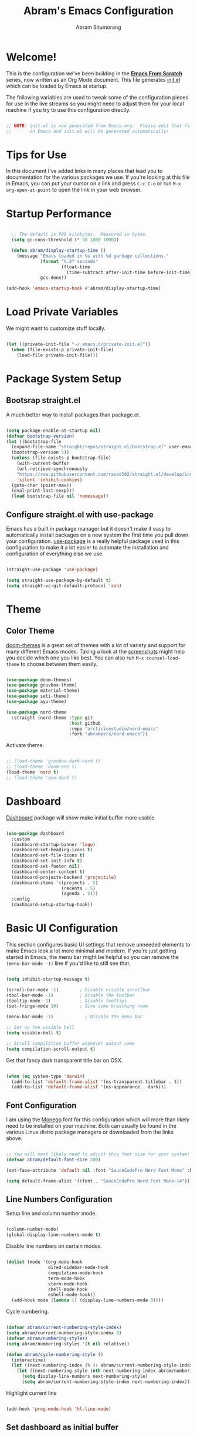 #+title: Abram's Emacs Configuration
#+author: Abram Situmorang
#+email: abram.perdanaputra@gmail.com

* Welcome!

This is the configuration we've been building in the *[[https://www.youtube.com/watch?v=74zOY-vgkyw&list=PLEoMzSkcN8oPH1au7H6B7bBJ4ZO7BXjSZ][Emacs From Scratch]]* series, now written as an Org Mode document.  This file generates [[file:init.el][init.el]] which can be loaded by Emacs at startup.

The following variables are used to tweak some of the configuration pieces for use in the live streams so you might need to adjust them for your local machine if you try to use this configuration directly.

#+begin_src emacs-lisp

;; NOTE: init.el is now generated from Emacs.org.  Please edit that file
;;       in Emacs and init.el will be generated automatically!

#+end_src

* Tips for Use

In this document I've added links in many places that lead you to documentation for the various packages we use.  If you're looking at this file in Emacs, you can put your cursor on a link and press =C-c C-o= or run =M-x org-open-at-point= to open the link in your web browser.

* Startup Performance

#+begin_src emacs-lisp

  ;; The default is 800 kilobytes.  Measured in bytes.
  (setq gc-cons-threshold (* 50 1000 1000))

  (defun abram/display-startup-time ()
    (message "Emacs loaded in %s with %d garbage collections."
             (format "%.2f seconds"
                     (float-time
                       (time-subtract after-init-time before-init-time)))
             gcs-done))

(add-hook 'emacs-startup-hook #'abram/display-startup-time)

#+end_src

* Load Private Variables

We might want to customize stuff locally.

#+begin_src emacs-lisp

  (let ((private-init-file "~/.emacs.d/private-init.el"))
    (when (file-exists-p private-init-file)
      (load-file private-init-file)))

#+end_src

* Package System Setup
** Bootsrap straight.el

A much better way to install packages than package.el.

#+begin_src emacs-lisp

  (setq package-enable-at-startup nil)
  (defvar bootstrap-version)
  (let ((bootstrap-file
    (expand-file-name "straight/repos/straight.el/bootstrap.el" user-emacs-directory))
    (bootstrap-version 5))
    (unless (file-exists-p bootstrap-file)
      (with-current-buffer
      (url-retrieve-synchronously
      "https://raw.githubusercontent.com/raxod502/straight.el/develop/install.el"
      'silent 'inhibit-cookies)
    (goto-char (point-max))
    (eval-print-last-sexp)))
    (load bootstrap-file nil 'nomessage))

#+end_src

** Configure straight.el with use-package
Emacs has a built in package manager but it doesn't make it easy to automatically install packages on a new system the first time you pull down your configuration.  [[https://github.com/jwiegley/use-package][use-package]] is a really helpful package used in this configuration to make it a lot easier to automate the installation and configuration of everything else we use.

#+begin_src emacs-lisp

  (straight-use-package 'use-package)

  (setq straight-use-package-by-default t)
  (setq straight-vc-git-default-protocol 'ssh)

#+end_src

* Theme
** Color Theme

[[https://github.com/hlissner/emacs-doom-themes][doom-themes]] is a great set of themes with a lot of variety and support for many different Emacs modes.  Taking a look at the [[https://github.com/hlissner/emacs-doom-themes/tree/screenshots][screenshots]] might help you decide which one you like best.  You can also run =M-x counsel-load-theme= to choose between them easily.

#+begin_src emacs-lisp

  (use-package doom-themes)
  (use-package gruvbox-theme)
  (use-package material-theme)
  (use-package seti-theme)
  (use-package ayu-theme)

  (use-package nord-theme
    :straight (nord-theme :type git
                          :host github
                          :repo "arcticicestudio/nord-emacs"
                          :fork "abrampers/nord-emacs"))

#+end_src

Activate theme.

#+begin_src emacs-lisp

  ;; (load-theme 'gruvbox-dark-hard t)
  ;; (load-theme 'doom-one t)
  (load-theme 'nord t)
  ;; (load-theme 'ayu-dark t)

#+end_src

* Dashboard

[[https://github.com/emacs-dashboard/emacs-dashboard][Dashboard]] package will show make initial buffer more usable.

#+begin_src emacs-lisp

  (use-package dashboard
    :custom
    (dashboard-startup-banner 'logo)
    (dashboard-set-heading-icons t)
    (dashboard-set-file-icons t)
    (dashboard-set-init-info t)
    (dashboard-set-footer nil)
    (dashboard-center-content t)
    (dashboard-projects-backend 'projectile)
    (dashboard-items '((projects . 5)
                       (recents . 5)
                       (agenda . 5)))
    :config
    (dashboard-setup-startup-hook))

#+end_src
* Basic UI Configuration

This section configures basic UI settings that remove unneeded elements to make Emacs look a lot more minimal and modern.  If you're just getting started in Emacs, the menu bar might be helpful so you can remove the =(menu-bar-mode -1)= line if you'd like to still see that.

#+begin_src emacs-lisp

  (setq inhibit-startup-message t)

  (scroll-bar-mode -1)        ; Disable visible scrollbar
  (tool-bar-mode -1)          ; Disable the toolbar
  (tooltip-mode -1)           ; Disable tooltips
  (set-fringe-mode 10)        ; Give some breathing room

  (menu-bar-mode -1)            ; Disable the menu bar

  ;; Set up the visible bell
  (setq visible-bell t)

  ;; Scroll compilation buffer whenever output came
  (setq compilation-scroll-output t)

#+end_src

Get that fancy dark transparent title bar on OSX.

#+begin_src emacs-lisp

  (when (eq system-type 'darwin)
    (add-to-list 'default-frame-alist '(ns-transparent-titlebar . t))
    (add-to-list 'default-frame-alist '(ns-appearance . dark)))

#+end_src

** Font Configuration

I am using the [[https://github.com/cseelus/monego][Monego]] font for this configuration which will more than likely need to be installed on your machine. Both can usually be found in the various Linux distro package managers or downloaded from the links above.

#+begin_src emacs-lisp

  ;; You will most likely need to adjust this font size for your system!
  (defvar abram/default-font-size 200)

  (set-face-attribute 'default nil :font "SauceCodePro Nerd Font Mono" :height abram/default-font-size)

  (setq default-frame-alist '((font . "SauceCodePro Nerd Font Mono-14")))

#+end_src

** Line Numbers Configuration

Setup line and column number mode.

#+begin_src emacs-lisp

  (column-number-mode)
  (global-display-line-numbers-mode t)

#+end_src

Disable line numbers on certain modes.

#+begin_src emacs-lisp

  (dolist (mode '(org-mode-hook
                  dired-sidebar-mode-hook
                  compilation-mode-hook
                  term-mode-hook
                  vterm-mode-hook
                  shell-mode-hook
                  eshell-mode-hook))
    (add-hook mode (lambda () (display-line-numbers-mode 0))))

#+end_src

Cycle numbering.

#+begin_src emacs-lisp

  (defvar abram/current-numbering-style-index)
  (setq abram/current-numbering-style-index 0)
  (defvar abram/numbering-styles)
  (setq abram/numbering-styles '(t nil relative))

  (defun abram/cycle-numbering-style ()
    (interactive)
    (let ((next-numbering-index (% (+ abram/current-numbering-style-index 1) (length abram/numbering-styles))))
      (let ((next-numbering-style (nth next-numbering-index abram/numbering-styles)))
        (setq display-line-numbers next-numbering-style)
        (setq abram/current-numbering-style-index next-numbering-index))))

#+end_src

Highlight current line

#+begin_src emacs-lisp

  (add-hook 'prog-mode-hook 'hl-line-mode)

#+end_src

** Set dashboard as initial buffer

#+begin_src emacs-lisp

  (setq initial-buffer-choice (lambda () (get-buffer "*dashboard*")))

#+end_src

** =xterm-color= for compilation modes

#+begin_src emacs-lisp
  (use-package xterm-color)

  (setq compilation-environment '("TERM=xterm-256color"))

  (defun abram/advice-compilation-filter (f proc string)
    (funcall f proc (xterm-color-filter string)))

  (advice-add 'compilation-filter :around #'abram/advice-compilation-filter)
#+end_src

* Automatic Package Updates

The auto-package-update package helps us keep our Emacs packages up to date!  It will prompt you after a certain number of days either at startup or at a specific time of day to remind you to update your packages.

You can also use =M-x auto-package-update-now= to update right now!

#+begin_src emacs-lisp

  (use-package auto-package-update
    :commands auto-package-update-now)

#+end_src
* Environment Variables

When running emacs from the app, emacs won't have the user's shell environment variable. [[https://github.com/purcell/exec-path-from-shell][exec-path-from-shell]] will help us to sync user shell's environment variable with emacs environment variable.

#+begin_src emacs-lisp

  (use-package exec-path-from-shell
    :if (or (memq window-system '(mac ns x)) (daemonp))
    :custom
    (exec-path-from-shell-arguments '("-l"))
    :init
    (setq exec-path-from-shell-check-startup-files nil)
    :config
    (exec-path-from-shell-copy-env "GOPATH")
    (exec-path-from-shell-copy-env "PYENV_ROOT")
    (exec-path-from-shell-initialize))

#+end_src

* Keep Folders Clean

We use the [[https://github.com/emacscollective/no-littering/blob/master/no-littering.el][no-littering]] package to keep folders where we edit files and the Emacs configuration folder clean!  It knows about a wide variety of variables for built in Emacs features as well as those from community packages so it can be much easier than finding and setting these variables yourself.

#+begin_src emacs-lisp

  ;; NOTE: If you want to move everything out of the ~/.emacs.d folder
  ;; reliably, set `user-emacs-directory` before loading no-littering!
  ;(setq user-emacs-directory "~/.cache/emacs")

  (use-package no-littering)

  ;; no-littering doesn't set this by default so we must place
  ;; auto save files in the same path as it uses for sessions
  (setq auto-save-file-name-transforms
        `((".*" ,(no-littering-expand-var-file-name "auto-save/") t)))

#+end_src
* UI Configuration
** Command Log Mode

[[https://github.com/lewang/command-log-mode][command-log-mode]] is useful for displaying a panel showing each key binding you use in a panel on the right side of the frame.  Great for live streams and screencasts!

#+begin_src emacs-lisp

(use-package command-log-mode)

#+end_src
** Better Modeline

[[https://github.com/seagle0128/doom-modeline][doom-modeline]] is a very attractive and rich (yet still minimal) mode line configuration for Emacs.  The default configuration is quite good but you can check out the [[https://github.com/seagle0128/doom-modeline#customize][configuration options]] for more things you can enable or disable.

*NOTE:* The first time you load your configuration on a new machine, you'll need to run `M-x all-the-icons-install-fonts` so that mode line icons display correctly.

#+begin_src emacs-lisp

  (use-package all-the-icons)

  (use-package doom-modeline
    :custom
    (doom-modeline-icon t)
    (doom-modeline-major-mode-icon t)
    (doom-modeline-major-mode-color-icon t)
    (doom-modeline-buffer-state-icon t)
    (doom-modeline-buffer-modification-icon t)
    (doom-modeline-modal-icon t)
    (doom-modeline-enable-word-count nil)
    (doom-modeline-buffer-encoding t)
    (doom-modeline-indent-info t)
    (doom-modeline-checker-simple-format t)
    (doom-modeline-vcs-max-length 30)
    (doom-modeline-env-version t)
    (doom-modeline-irc-stylize 'identity)
    (doom-modeline-github-timer nil)
    (doom-modeline-gnus-timer nil)
    :init
    (doom-modeline-mode 1))

#+end_src
** Which Key

[[https://github.com/justbur/emacs-which-key][which-key]] is a useful UI panel that appears when you start pressing any key binding in Emacs to offer you all possible completions for the prefix.  For example, if you press =C-c= (hold control and press the letter =c=), a panel will appear at the bottom of the frame displaying all of the bindings under that prefix and which command they run.  This is very useful for learning the possible key bindings in the mode of your current buffer.

#+begin_src emacs-lisp

(use-package which-key
  :init (which-key-mode)
  :diminish which-key-mode
  :config
  (setq which-key-idle-delay 1))

#+end_src

** Ivy and Counsel

[[https://oremacs.com/swiper/][Ivy]] is an excellent completion framework for Emacs.  It provides a minimal yet powerful selection menu that appears when you open files, switch buffers, and for many other tasks in Emacs.  Counsel is a customized set of commands to replace `find-file` with `counsel-find-file`, etc which provide useful commands for each of the default completion commands.

[[https://github.com/Yevgnen/ivy-rich][ivy-rich]] adds extra columns to a few of the Counsel commands to provide more information about each item.

#+begin_src emacs-lisp

  (use-package swiper)
  (use-package hydra)

  (use-package ivy
    :diminish
    :bind (("C-s" . swiper)
           :map ivy-minibuffer-map
           ("TAB" . ivy-alt-done)
           ("C-l" . ivy-alt-done)
           ("C-j" . ivy-next-line)
           ("C-k" . ivy-previous-line)
           :map ivy-switch-buffer-map
           ("C-k" . ivy-previous-line)
           ("C-l" . ivy-done)
           ("C-d" . ivy-switch-buffer-kill)
           :map ivy-reverse-i-search-map
           ("C-k" . ivy-previous-line)
           ("C-d" . ivy-reverse-i-search-kill))
    :config
    (ivy-mode 1))

  (use-package ivy-hydra
    :after (ivy hydra))

  (use-package counsel
    :bind (("C-M-j" . 'counsel-switch-buffer)
           ("M-x" . counsel-M-x) ;; Check if without this M-x still go to counsel
           ("C-x C-f" . counsel-find-file)
           :map minibuffer-local-map
           ("C-r" . 'counsel-minibuffer-history))
    :config
    (counsel-mode 1))

  (use-package ivy-rich
    :after (ivy counsel)
    :init
    (ivy-rich-mode 1))

#+end_src

To configure regex builder per function, please follow the steps on [[https://github.com/abo-abo/swiper/issues/2620][this issue]].

#+begin_src emacs-lisp

  (setq ivy-re-builders-alist
        '((lsp-ivy-workspace-symbol . ivy--regex-plus)
          (counsel-rg . ivy--regex-plus)
          (projectile-completing-read . ivy--regex-plus)
          (magit-rebase-branch . ivy--regex-plus)
          (magit-checkout . ivy--regex-plus)
          (t . ivy--regex-fuzzy)))

#+end_src

*** Improved Candidate Sorting with prescient.el

prescient.el provides some helpful behavior for sorting Ivy completion candidates based on how recently or frequently you select them.  This can be especially helpful when using =M-x= to run commands that you don't have bound to a key but still need to access occasionally.

This Prescient configuration is optimized for use in System Crafters videos and streams, check out the [[https://youtu.be/T9kygXveEz0][video on prescient.el]] for more details on how to configure it!

#+begin_src emacs-lisp

  (use-package ivy-prescient
    :after counsel
    :custom
    (ivy-prescient-enable-filtering nil)
    :config
    ;; Uncomment the following line to have sorting remembered across sessions!
    (prescient-persist-mode 1)
    (ivy-prescient-mode 1))

#+end_src

** Helpful Help Commands

[[https://github.com/Wilfred/helpful][Helpful]] adds a lot of very helpful (get it?) information to Emacs' =describe-= command buffers.  For example, if you use =describe-function=, you will not only get the documentation about the function, you will also see the source code of the function and where it gets used in other places in the Emacs configuration.  It is very useful for figuring out how things work in Emacs.

#+begin_src emacs-lisp

  (use-package helpful
    :custom
    (counsel-describe-function-function #'helpful-callable)
    (counsel-describe-variable-function #'helpful-variable)
    :bind
    ([remap describe-function] . counsel-describe-function)
    ([remap describe-command] . helpful-command)
    ([remap describe-variable] . counsel-describe-variable)
    ([remap describe-key] . helpful-key))

#+end_src

* Evil Mode
** =evil-mode=

This configuration uses [[https://evil.readthedocs.io/en/latest/index.html][evil-mode]] for a Vi-like modal editing experience.

#+begin_src emacs-lisp

  (use-package undo-tree
    :after evil
    :config (global-undo-tree-mode))

  (use-package evil
    :init
    (setq evil-want-keybinding nil)
    (setq evil-want-integration t)
    (setq evil-want-C-u-scroll t)
    (setq evil-want-C-i-jump t)
    (setq evil-vsplit-window-right t)
    (setq evil-split-window-below t)
    (setq evil-undo-system 'undo-tree)
    :config
    (evil-mode 1)
    (define-key evil-insert-state-map (kbd "C-g") 'evil-normal-state)
    (define-key evil-insert-state-map (kbd "C-h") 'evil-delete-backward-char-and-join)

    ;; Use visual line motions even outside of visual-line-mode buffers
    (evil-global-set-key 'motion "j" 'evil-next-visual-line)
    (evil-global-set-key 'motion "k" 'evil-previous-visual-line)

    (evil-set-initial-state 'messages-buffer-mode 'normal)
    (evil-set-initial-state 'dashboard-mode 'normal))

#+end_src

** =evil-collection=

[[https://github.com/emacs-evil/evil-collection][evil-collection]] is used to automatically configure various Emacs modes with Vi-like keybindings for evil-mode.

#+begin_src emacs-lisp

  (use-package evil-collection
   :after evil
   :config
   (evil-collection-init))

#+end_src

** =evil-org-mode=

[[https://github.com/Somelauw/evil-org-mode][evil-org-mode]] made sure evil works nicely with org mode.

#+begin_src emacs-lisp

  (use-package evil-org
    :after org
    :config
    (add-hook 'org-mode-hook 'evil-org-mode)
    (add-hook 'evil-org-mode-hook
              (lambda ()
                (evil-org-set-key-theme)))
    (require 'evil-org-agenda)
    (evil-org-agenda-set-keys))

#+end_src

* Terminals
** vterm

[[https://github.com/akermu/emacs-libvterm/][vterm]] is an improved terminal emulator package which uses a compiled native module to interact with the underlying terminal applications.  This enables it to be much faster than =term-mode= and to also provide a more complete terminal emulation experience.

Make sure that you have the [[https://github.com/akermu/emacs-libvterm/#requirements][necessary dependencies]] installed before trying to use =vterm= because there is a module that will need to be compiled before you can use it successfully.

#+begin_src emacs-lisp

  (use-package vterm
    :commands vterm
    :config
    (setq vterm-max-scrollback 10000)
    :custom
    (vterm-buffer-name-string "vterm [%s]"))

#+end_src

* File Management
** Dired

Dired is a built-in file manager for Emacs that does some pretty amazing things!  Here are some key bindings you should try out:

*** Key Bindings
**** Navigation

*Emacs* / *Evil*
- =n= / =j= - next line
- =p= / =k= - previous line
- =j= / =J= - jump to file in buffer
- =RET= - select file or directory
- =^= - go to parent directory
- =S-RET= / =g O= - Open file in "other" window
- =M-RET= - Show file in other window without focusing (previewing files)
- =g o= (=dired-view-file=) - Open file but in a "preview" mode, close with =q=
- =g= / =g r= Refresh the buffer with =revert-buffer= after changing configuration (and after filesystem changes!)

**** Marking files

- =m= - Marks a file
- =u= - Unmarks a file
- =U= - Unmarks all files in buffer
- =* t= / =t= - Inverts marked files in buffer
- =% m= - Mark files in buffer using regular expression
- =*= - Lots of other auto-marking functions
- =k= / =K= - "Kill" marked items (refresh buffer with =g= / =g r= to get them back)
- Many operations can be done on a single file if there are no active marks!

**** Copying and Renaming files

- =C= - Copy marked files (or if no files are marked, the current file)
- Copying single and multiple files
- =U= - Unmark all files in buffer
- =R= - Rename marked files, renaming multiple is a move!
- =% R= - Rename based on regular expression: =^test= , =old-\&=

*Power command*: =C-x C-q= (=dired-toggle-read-only=) - Makes all file names in the buffer editable directly to rename them!  Press =Z Z= to confirm renaming or =Z Q= to abort.

**** Deleting files

- =D= - Delete marked file
- =d= - Mark file for deletion
- =x= - Execute deletion for marks
- =delete-by-moving-to-trash= - Move to trash instead of deleting permanently

**** Creating and extracting archives

- =Z= - Compress or uncompress a file or folder to (=.tar.gz=)
- =c= - Compress selection to a specific file
- =dired-compress-files-alist= - Bind compression commands to file extension

**** Other common operations

- =T= - Touch (change timestamp)
- =M= - Change file mode
- =O= - Change file owner
- =G= - Change file group
- =S= - Create a symbolic link to this file
- =L= - Load an Emacs Lisp file into Emacs

*** Configuration

Since macOS =ls= command don't have =--group-directories-first= flag, we have to use =gls= that =coreutils= provided. Please make sure =coreutils= is installed in the system.

#+begin_src emacs-lisp

(setq insert-directory-program "gls" dired-use-ls-dired t)

#+end_src

Now here's the real =dired= configuration.

#+begin_src emacs-lisp

  (use-package dired
    :straight (:type built-in)
    :commands (dired dired-jump)
    :bind (("C-x C-j" . dired-jump))
    :custom ((dired-listing-switches "-agho --group-directories-first")))

  (use-package dired-single
    :commands (dired dired-jump))

  (use-package all-the-icons-dired
    :hook (dired-mode . all-the-icons-dired-mode))

  (use-package dired-hide-dotfiles
    :hook (dired-mode . dired-hide-dotfiles-mode))

#+end_src

** Dired Sidebar

[[https://github.com/jojojames/dired-sidebar][dired-sidebar]] is giving us the power of dired on sidebar. Just like we used to in typical editor.

#+begin_src emacs-lisp

  (use-package dired-sidebar
    :commands (dired-sidebar-toggle-sidebar)
    :bind (("C-x C-n" . dired-sidebar-toggle-sidebar))
    :init
    (add-hook 'dired-sidebar-mode-hook
              (lambda ()
                (unless (file-remote-p default-directory)
                  (auto-revert-mode)))))

#+end_src

* Org Mode

[[https://orgmode.org/][Org Mode]] is one of the hallmark features of Emacs.  It is a rich document editor, project planner, task and time tracker, blogging engine, and literate coding utility all wrapped up in one package.

** Better Font Faces

The =abram/org-font-setup= function configures various text faces to tweak the sizes of headings and use variable width fonts in most cases so that it looks more like we're editing a document in =org-mode=.  We switch back to fixed width (monospace) fonts for code blocks and tables so that they display correctly.

#+begin_src emacs-lisp

  (defun abram/org-font-setup ()
    ;; Replace list hyphen with dot
    (font-lock-add-keywords 'org-mode
                            '(("^ *\\([-]\\) "
                               (0 (prog1 () (compose-region (match-beginning 1) (match-end 1) "•"))))))

    ;; Set faces for heading levels
    (dolist (face '((org-level-1 . 1.2)
                    (org-level-2 . 1.1)
                    (org-level-3 . 1.05)
                    (org-level-4 . 1.05)
                    (org-level-5 . 1.05)
                    (org-level-6 . 1.05)
                    (org-level-7 . 1.05)
                    (org-level-8 . 1.05)))
      (set-face-attribute (car face) nil :font "Monego" :weight 'regular :height (cdr face))))

#+end_src

** Basic Config

This section contains the basic configuration for =org-mode= plus the configuration for Org agendas and capture templates.  There's a lot to unpack in here so I'd recommend watching the videos for [[https://youtu.be/VcgjTEa0kU4][Part 5]] and [[https://youtu.be/PNE-mgkZ6HM][Part 6]] for a full explanation.

#+begin_src emacs-lisp

  (defun abram/org-mode-setup ()
    (org-indent-mode)
    (setq evil-auto-indent nil)
    (visual-line-mode 1))

  (use-package org-habit
    :straight (:type built-in)
    :after org
    :custom
    (org-habit-graph-column 60)
    :config
    (add-to-list 'org-modules 'org-habit))

  (use-package org
    :straight (:type built-in)
    :hook (org-mode . abram/org-mode-setup)
    :custom
    (org-directory abram/org-directory)
    (org-image-actual-width nil)
    (org-startup-folded 'content)
    (org-ellipsis " ▾")
    (org-agenda-start-with-log-mode t)
    (org-log-done 'time)
    (org-log-into-drawer t)
    (org-agenda-files (list abram/org-directory abram/org-roam-directory))

    (org-todo-keywords
      '((sequence "TODO(t)" "NEXT(n)" "WIP(w!)" "|" "DONE(d!)")
        (sequence "BACKLOG(b)" "PLAN(p)" "READY(r)" "ACTIVE(a)" "REVIEW(v)" "HOLD(h)" "|" "COMPLETED(c)" "CANC(k@)")))
    :config
    ;; Save Org buffers after refiling!
    (advice-add 'org-refile :after 'org-save-all-org-buffers)

    (setq org-tag-alist
      '((:startgroup)
         ; Put mutually exclusive tags here
         (:endgroup)
         ("@errand" . ?e)
         ("@home" . ?H)
         ("@work" . ?W)
         ("@spiritual" . ?s)
         ("@personal" . ?p)
         ("learn" . ?l)
         ("agenda" . ?a)
         ("publish" . ?P)
         ("batch" . ?b)
         ("note" . ?n)
         ("emacs" . ?E)
         ("vim" . ?V)
         ("dev_env" . ?D)
         ("idea" . ?i)))

    ;; Configure custom agenda views
    (setq org-agenda-custom-commands
     '(("d" "Dashboard"
       ((agenda "" ((org-deadline-warning-days 7)))
        (todo "WIP"
          ((org-agenda-overriding-header "Current Tasks")))
        (tags-todo "+PRIORITY_QUADRANT=1"
          ((org-agenda-overriding-header "Quadrant 1 (Important + Urgent)")
           (org-agenda-max-todos 5)))
        (tags-todo "+PRIORITY_QUADRANT=2"
          ((org-agenda-overriding-header "Quadrant 2 (Important + Not Urgent)")
           (org-agenda-max-todos 5)))
        (tags-todo "+PRIORITY_QUADRANT=3"
          ((org-agenda-overriding-header "Quadrant 3 (Not Important + Urgent)")
           (org-agenda-max-todos 5)))
        (tags-todo "+PRIORITY_QUADRANT=4"
          ((org-agenda-overriding-header "Quadrant 4 (Not Important + Not Urgent)")
           (org-agenda-max-todos 5)))
        (todo "NEXT"
          ((org-agenda-overriding-header "Next Tasks")))
        (tags-todo "agenda/ACTIVE" ((org-agenda-overriding-header "Active Projects")))))

      ("p" "Prioritization"
       ((tags-todo "+PRIORITY_QUADRANT=1"
          ((org-agenda-overriding-header "Quadrant 1 (Important + Urgent)")))
        (tags-todo "+PRIORITY_QUADRANT=2"
          ((org-agenda-overriding-header "Quadrant 2 (Important + Not Urgent)")))
        (tags-todo "+PRIORITY_QUADRANT=3"
          ((org-agenda-overriding-header "Quadrant 3 (Not Important + Urgent)")))
        (tags-todo "+PRIORITY_QUADRANT=4"
          ((org-agenda-overriding-header "Quadrant 4 (Not Important + Not Urgent)")))
        (tags-todo "+PRIORITY_QUADRANT=\"\""
          ((org-agenda-overriding-header "Not prioritized yet")))))

      ("n" "Next Tasks"
       ((todo "NEXT"
          ((org-agenda-overriding-header "Next Tasks")))))

      ("W" "Work Tasks" tags-todo "+work")

      ;; Low-effort next actions
      ("e" tags-todo "+TODO=\"NEXT\"+Effort<15&+Effort>0"
       ((org-agenda-overriding-header "Low Effort Tasks")
        (org-agenda-max-todos 20)
        (org-agenda-files org-agenda-files)))

      ("w" "Workflow Status"
       ((todo "WAIT"
              ((org-agenda-overriding-header "Waiting on External")
               (org-agenda-files org-agenda-files)))
        (todo "REVIEW"
              ((org-agenda-overriding-header "In Review")
               (org-agenda-files org-agenda-files)))
        (todo "PLAN"
              ((org-agenda-overriding-header "In Planning")
               (org-agenda-todo-list-sublevels nil)
               (org-agenda-files org-agenda-files)))
        (todo "BACKLOG"
              ((org-agenda-overriding-header "Project Backlog")
               (org-agenda-todo-list-sublevels nil)
               (org-agenda-files org-agenda-files)))
        (todo "READY"
              ((org-agenda-overriding-header "Ready for Work")
               (org-agenda-files org-agenda-files)))
        (todo "ACTIVE"
              ((org-agenda-overriding-header "Active Projects")
               (org-agenda-files org-agenda-files)))
        (todo "COMPLETED"
              ((org-agenda-overriding-header "Completed Projects")
               (org-agenda-files org-agenda-files)))
        (todo "CANC"
              ((org-agenda-overriding-header "Cancelled Projects")
               (org-agenda-files org-agenda-files)))))))

    (setq org-capture-templates
      `(("t" "Tasks / Projects")
        ("tt" "General Task" entry (file+olp "~/org/Inbox.org" "Inbox")
             "* TODO %?\n%U\n\n  %i" :empty-lines 0)
        ("tp" "Personal Task" entry (file+olp "~/org/Personal.org" "Personal")
             "* TODO %? :@personal:\n%U\n\n  %i" :empty-lines 0)
        ("te" "Errand" entry (file+olp "~/org/Inbox.org" "Inbox")
             "* TODO %? :@errand:\n%U\n\n  %i" :empty-lines 0)
        ("tw" "Work Task" entry (file+olp "~/org/Work.org" "Work")
             "* TODO %? :@work:\n%U\n%a\n%i" :empty-lines 0)
        ("ti" "Implementation Task" entry (file+olp "~/org/Work.org" "Work")
             "* TODO %? :implementation:\n%U\n%a\n%i" :empty-lines 0)
        ("td" "Development Environment Task" entry (file+olp "~/org/Dev.org" "Dev Enchancements")
             "* TODO %? :dev_env:\n%U\n%a\n%i" :empty-lines 0)

        ("j" "Journal Entries")
        ("jj" "Journal" entry
             (file+olp+datetree "~/org/Journal.org")
             "\n* %<%I:%M %p> - Journal :journal:\n\n%?\n\n"
             :clock-in :clock-resume
             :empty-lines 1)
        ("jm" "Meeting" entry
             (file+olp+datetree "~/org/Journal.org")
             "* %<%I:%M %p> - %a :meetings:\n\n%?\n\n"
             :clock-in :clock-resume
             :empty-lines 1)

        ("w" "Workflows")
        ("we" "Checking Email" entry (file+olp+datetree "~/org/Journal.org")
             "* Checking Email :email:\n\n%?" :clock-in :clock-resume :empty-lines 1)

        ("m" "Metrics Capture")
        ("mw" "Weight" table-line (file+headline "~/org/Metrics.org" "Weight")
         "| %U | %^{Weight} | %^{Notes} |" :kill-buffer t)))

    (define-key global-map (kbd "C-c j")
      (lambda () (interactive) (org-capture nil "jj")))

    (abram/org-font-setup))

#+end_src

*** Automatically change TODO entry to automatically change to DONE when all children are done

#+begin_src emacs-lisp

  (defun org-summary-todo (n-done n-not-done)
    "Switch entry to DONE when all subentries are done, to TODO otherwise."
    (let (org-log-done org-log-states)   ; turn off logging
      (org-todo (if (= n-not-done 0) "DONE" "TODO"))))

  (add-hook 'org-after-todo-statistics-hook 'org-summary-todo)

#+end_src

*** Nicer Heading Bullets

[[https://github.com/sabof/org-bullets][org-bullets]] replaces the heading stars in =org-mode= buffers with nicer looking characters that you can control.  Another option for this is [[https://github.com/integral-dw/org-superstar-mode][org-superstar-mode]] which we may cover in a later video.

#+begin_src emacs-lisp

  (use-package org-bullets
    :after org
    :hook (org-mode . org-bullets-mode)
    :custom
    (org-bullets-bullet-list '("◉" "○" "●" "○" "●" "○" "●")))

#+end_src

*** Center Org Buffers

We use [[https://github.com/joostkremers/visual-fill-column][visual-fill-column]] to center =org-mode= buffers for a more pleasing writing experience as it centers the contents of the buffer horizontally to seem more like you are editing a document.  This is really a matter of personal preference so you can remove the block below if you don't like the behavior.

#+begin_src emacs-lisp

  (defun abram/org-mode-visual-fill ()
    (setq visual-fill-column-width 100
          visual-fill-column-center-text t)
    (visual-fill-column-mode 1))

  (use-package visual-fill-column
    :hook (org-mode . abram/org-mode-visual-fill))

#+end_src

** Configure Babel Languages

To execute or export code in =org-mode= code blocks, you'll need to set up =org-babel-load-languages= for each language you'd like to use.  [[https://orgmode.org/worg/org-contrib/babel/languages.html][This page]] documents all of the languages that you can use with =org-babel=.

#+begin_src emacs-lisp

  (org-babel-do-load-languages
    'org-babel-load-languages
    '((emacs-lisp . t)
      (python . t)))

  (push '("conf-unix" . conf-unix) org-src-lang-modes)

#+end_src

** Structure Templates

Org Mode's [[https://orgmode.org/manual/Structure-Templates.html][structure templates]] feature enables you to quickly insert code blocks into your Org files in combination with =org-tempo= by typing =<= followed by the template name like =el= or =py= and then press =TAB=.  For example, to insert an empty =emacs-lisp= block below, you can type =<el= and press =TAB= to expand into such a block.

You can add more =src= block templates below by copying one of the lines and changing the two strings at the end, the first to be the template name and the second to contain the name of the language [[https://orgmode.org/worg/org-contrib/babel/languages.html][as it is known by Org Babel]].

#+begin_src emacs-lisp

  ;; This is needed as of Org 9.2
  (require 'org-tempo)

  (add-to-list 'org-structure-template-alist '("sh" . "src shell"))
  (add-to-list 'org-structure-template-alist '("el" . "src emacs-lisp"))
  (add-to-list 'org-structure-template-alist '("py" . "src python"))

#+end_src

** Auto-tangle Configuration Files

This snippet adds a hook to =org-mode= buffers so that =abram/org-babel-tangle-config= gets executed each time such a buffer gets saved.  This function checks to see if the file being saved is the Emacs.org file you're looking at right now, and if so, automatically exports the configuration here to the associated output files.

#+begin_src emacs-lisp

  ;; Automatically tangle our Emacs.org config file when we save it
  (defun abram/org-babel-tangle-config ()
    (when (string-equal (buffer-file-name)
                        (expand-file-name "~/.dotfiles/emacs.d/configuration.org"))
      ;; Dynamic scoping to the rescue
      (let ((org-confirm-babel-evaluate nil))
        (org-babel-tangle))))

  (add-hook 'org-mode-hook (lambda () (add-hook 'after-save-hook #'abram/org-babel-tangle-config)))

#+end_src

** Agenda notifications

I'm using [[https://github.com/akhramov/org-wild-notifier.el][org-wild-notifier]] for agenda notifications

#+begin_src emacs-lisp

  (use-package org-wild-notifier
    :config
    (setq alert-default-style 'osx-notifier)
    :init
    (org-wild-notifier-mode))

#+end_src

* Org Roam

[[https://github.com/org-roam/org-roam][org-roam]] reimplementation of Roam to implement [[https://zettelkasten.de/introduction/][Zettelkasten]] note taking style.

#+begin_src emacs-lisp

  (use-package org-roam
    :ensure t
    :custom
    (org-roam-directory (file-truename abram/org-roam-directory))
    :bind (("C-c n l" . org-roam-buffer-toggle)
           ("C-c n f" . org-roam-node-find)
           ("C-c n g" . org-roam-graph)
           ("C-c n i" . org-roam-node-insert)
           ("C-c n c" . org-roam-capture)
           ;; Dailies
           ("C-c n j" . org-roam-dailies-capture-today))
    :config
    (org-roam-setup))

#+end_src
* =restclient=

[[https://github.com/pashky/restclient.el][restclient]] is a postman in emacs. We can use this to run HTTP REST request.

#+begin_src emacs-lisp

  (use-package restclient
    :mode (("\\.http\\'" . restclient-mode)))

#+end_src

* Development
** Projectile

[[https://projectile.mx/][Projectile]] is a project management library for Emacs which makes it a lot easier to navigate around code projects for various languages.  Many packages integrate with Projectile so it's a good idea to have it installed even if you don't use its commands directly.

#+begin_src emacs-lisp

  (use-package projectile
    :diminish projectile-mode
    :config (projectile-mode)
    :custom
    (projectile-completion-system 'ivy)
    (projectile-switch-project-action #'projectile-find-file)
    :bind-keymap
    ("C-c p" . projectile-command-map))

#+end_src

Set general keybinding to run =projectile-test-project=.

#+begin_src emacs-lisp

  (evil-global-set-key 'normal (kbd "tp") 'projectile-test-project)

#+end_src
*** Counsel Projectile

#+begin_src emacs-lisp
  (use-package counsel-projectile
    :after projectile)
#+end_src
** LSP
*** lsp-mode

We use the excellent [[https://emacs-lsp.github.io/lsp-mode/][lsp-mode]] to enable IDE-like functionality for many different programming languages via "language servers" that speak the [[https://microsoft.github.io/language-server-protocol/][Language Server Protocol]].  Before trying to set up =lsp-mode= for a particular language, check out the [[https://emacs-lsp.github.io/lsp-mode/page/languages/][documentation for your language]] so that you can learn which language servers are available and how to install them.

The =lsp-keymap-prefix= setting enables you to define a prefix for where =lsp-mode='s default keybindings will be added.  I *highly recommend* using the prefix to find out what you can do with =lsp-mode= in a buffer.

The =which-key= integration adds helpful descriptions of the various keys so you should be able to learn a lot just by pressing =C-c l= in a =lsp-mode= buffer and trying different things that you find there.

#+begin_src emacs-lisp

  (defun abram/lsp-mode-setup ()
    (setq lsp-headerline-breadcrumb-segments '(symbols))
    (setq lsp-lens-enable nil)
    (setq lsp-modeline-code-actions-enable nil)
    (setq lsp-eldoc-enable-hover t)
    (setq lsp-completion-show-detail t)
    (setq lsp-completion-show-kind t))

  (use-package lsp-mode
    :commands (lsp lsp-deferred)
    :hook
    (lsp-mode . abram/lsp-mode-setup)
    :init
    (setq lsp-keymap-prefix "C-c l")  ;; Or 'C-l', 's-l'
    :custom
    (lsp-file-watch-threshold 5000)
    (lsp-diagnostics-provider :flycheck)
    :config
    (lsp-enable-which-key-integration t))

#+end_src

*** lsp-ui

[[https://emacs-lsp.github.io/lsp-ui/][lsp-ui]] is a set of UI enhancements built on top of =lsp-mode= which make Emacs feel even more like an IDE.  Check out the screenshots on the =lsp-ui= homepage (linked at the beginning of this paragraph) to see examples of what it can do.

#+begin_src emacs-lisp

  (use-package lsp-ui
    :hook (lsp-mode . lsp-ui-mode)
    :custom
    (lsp-ui-doc-enable nil)
    (lsp-signature-auto-activate '(:on-trigger-char :after-completion)))

#+end_src

*** lsp-treemacs

[[https://github.com/emacs-lsp/lsp-treemacs][lsp-treemacs]] provides nice tree views for different aspects of your code like symbols in a file, references of a symbol, or diagnostic messages (errors and warnings) that are found in your code.

Try these commands with =M-x=:

- =lsp-treemacs-symbols= - Show a tree view of the symbols in the current file
- =lsp-treemacs-references= - Show a tree view for the references of the symbol under the cursor
- =lsp-treemacs-error-list= - Show a tree view for the diagnostic messages in the project

This package is built on the [[https://github.com/Alexander-Miller/treemacs][treemacs]] package which might be of some interest to you if you like to have a file browser at the left side of your screen in your editor.

#+begin_src emacs-lisp

  (use-package lsp-treemacs
    :after lsp)

#+end_src

*** lsp-ivy

[[https://github.com/emacs-lsp/lsp-ivy][lsp-ivy]] integrates Ivy with =lsp-mode= to make it easy to search for things by name in your code.  When you run these commands, a prompt will appear in the minibuffer allowing you to type part of the name of a symbol in your code.  Results will be populated in the minibuffer so that you can find what you're looking for and jump to that location in the code upon selecting the result.

Try these commands with =M-x=:

- =lsp-ivy-workspace-symbol= - Search for a symbol name in the current project workspace
- =lsp-ivy-global-workspace-symbol= - Search for a symbol name in all active project workspaces

#+begin_src emacs-lisp

  (use-package lsp-ivy
    :after lsp)

#+end_src

*** Code navigations & refactor using LSP

#+begin_src emacs-lisp

  (defun abram/evil-lsp-keybindings ()
    (evil-local-set-key 'normal (kbd "gd") 'lsp-find-definition)
    (evil-local-set-key 'normal (kbd "gi") 'lsp-find-implementation)
    (evil-local-set-key 'normal (kbd "gr") 'lsp-find-references)
    (evil-local-set-key 'normal (kbd "gy") 'lsp-find-type-definition)
    (evil-local-set-key 'normal (kbd ",r") 'lsp-rename))

#+end_src

*** Debugging with dap-mode

[[https://emacs-lsp.github.io/dap-mode/][dap-mode]] is an excellent package for bringing rich debugging capabilities to Emacs via the [[https://microsoft.github.io/debug-adapter-protocol/][Debug Adapter Protocol]].  You should check out the [[https://emacs-lsp.github.io/dap-mode/page/configuration/][configuration docs]] to learn how to configure the debugger for your language.  Also make sure to check out the documentation for the debug adapter to see what configuration parameters are available to use for your debug templates!

#+begin_src emacs-lisp

  (use-package dap-mode
    :commands dap-debug
    :custom 
    (dap-auto-configure-features '(locals expressions tooltip))
    (dap-auto-show-output nil)
    :config
    (require 'dap-go)
    (dap-go-setup))

#+end_src

Run hydra when breakpoint is hit

#+begin_src emacs-lisp

  (add-hook 'dap-stopped-hook
            (lambda (arg) (call-interactively #'dap-hydra)))

#+end_src
** Flycheck

I'm using [[https://www.flycheck.org/en/latest/index.html][flycheck]] for code diagnostics.

#+begin_src emacs-lisp

  (use-package flycheck)

  (defvar-local flycheck-local-checkers nil)
    (defun +flycheck-checker-get(fn checker property)
      (or (alist-get property (alist-get checker flycheck-local-checkers))
          (funcall fn checker property)))
    (advice-add 'flycheck-checker-get :around '+flycheck-checker-get)


#+end_src

** Language Support
*** Go
**** =go-mode=

This is a basic configuration for the Go language so that =.go= files activate =go-mode= when opened.  We're also adding a hook to =go-mode-hook= to call =lsp-deferred= so that we activate =lsp-mode= to get LSP features every time we edit Go code. For Go specific utis, we use [[https://github.com/dominikh/go-mode.el][go-mode]] package.

#+begin_src emacs-lisp

  (use-package go-mode
    :mode "\\.go\\'"
    :hook ((go-mode . lsp-deferred)
           (go-mode . abram/evil-lsp-keybindings)
           (go-mode . electric-pair-local-mode))
    :init
    (setq gofmt-command "goimports")
    (flycheck-mode)
    :config
    (add-hook 'before-save-hook 'gofmt-before-save))

  (defun abram/setup-golangci-lint ()
   (flycheck-golangci-lint-setup)
   (setq flycheck-local-checkers '((lsp . ((next-checkers . (golangci-lint)))))))

  (use-package flycheck-golangci-lint
    :hook (go-mode . abram/setup-golangci-lint)
    :init
    (setq flycheck-golangci-lint-disable-all t)
    (setq flycheck-golangci-lint-enable-linters '("staticcheck" "unused" "gosimple" "structcheck" "varcheck" "ineffassign" "deadcode" "typecheck" "stylecheck" "gosec" "unconvert" "gofmt" "unparam" "nakedret" "gochecknoinits" "depguard" "gocyclo" "misspell" "megacheck" "goimports" "govet" "whitespace"))
      (setq flycheck-golangci-lint-disable-all "5m"))

  (use-package go-playground
    :commands go-playground)

#+end_src

**** Setup tab width for golang files

Setup =tab-width= for =.go= files.

#+begin_src emacs-lisp

  (add-hook 'go-mode-hook
            (lambda ()
              (setq indent-tabs-mode t)))

#+end_src

**** Custom project type

Read [[https://docs.projectile.mx/projectile/projects.html][projectile documentation]] on how to register custom projectile project types.

#+begin_src emacs-lisp

  (with-eval-after-load 'projectile
  
    (projectile-register-project-type 'go '("go.mod")
                                      :project-file "go.mod"
                                      :compile "make build"
                                      :test "make test"
                                      :test-suffix "_test"))

#+end_src

**** Run Tests Capability

For Go, I use [[https://github.com/nlamirault/gotest.el][gotest]] to run test in various level of granularity. In this section I am reimplementing functions that =gotest= package provided to adapt the flags to the specific Go version I'm using (Go 1.14.5).

#+begin_src emacs-lisp

    (defun abram/go-test-current-project ()
      "Launch go test on the current project."
      (interactive)
      (let ((packages (cl-remove-if (lambda (s) (s-contains? "/vendor/" s))
                                    (s-split "\n"
                                           (shell-command-to-string (format "cd %s && go list ./..." (projectile-project-root)))))))
        (go-test--go-test (s-join " " packages))))

    (defun abram/go-test-keybindings ()
      (require 'gotest)
      (evil-local-set-key 'normal (kbd "tt") 'go-test-current-test)
      (evil-local-set-key 'normal (kbd "tf") 'go-test-current-file)
      (evil-local-set-key 'normal (kbd "t.") 'go-test-current-test-cache)
      (evil-local-set-key 'normal (kbd "ts") 'abram/go-test-current-project))

    (use-package gotest
      :after go-mode
      :hook (go-mode . abram/go-test-keybindings)
      :init
      (setq go-test-args "-p 1"))

#+end_src

**** Debug Keybindings

#+begin_src emacs-lisp

  (defun abram/go-test-debug ()
    (interactive)
    (let ((func-name (nth 1 (go-test--get-current-test-info)))
          (suite-name (nth 0 (go-test--get-current-test-info))))
      (if (= (length suite-name) 0)
        (dap-debug 
            (list :type "go"
                :request "launch"
                :name (format "Launch test %s" func-name)
                :mode "auto"
                :program default-directory
                :buildFlags nil
                :args (format "-test.v -test.run %s" func-name)
                :env nil
                :envFile nil))
        (dap-debug 
            (list :type "go"
                :request "launch"
                :name (format "Launch test %s.%s" suite-name func-name)
                :mode "auto"
                :program default-directory
                :buildFlags nil
                :args (format "-test.v -testify.m %s" func-name)
                :env nil
                :envFile nil)))))

              
(add-hook 
  'go-mode-hook
  (lambda ()
    (evil-local-set-key 'normal (kbd "td") 'abram/go-test-debug)))

#+end_src

**** TODO Text object

*** TODO Java

*** Ruby

#+begin_src emacs-lisp

(add-hook 'ruby-mode-hook
          (lambda ()
            (abram/evil-lsp-keybindings)
            (lsp)))

#+end_src

**** Run Tests Capability

For Ruby, I use [[https://github.com/pezra/rspec-mode][rspec-mode]] to run test in various level of granularity. 

#+begin_src emacs-lisp

  (defun abram/rspec-keybindings ()
    (evil-local-set-key 'normal (kbd "tt") 'rspec-verify-single)
    (evil-local-set-key 'normal (kbd "tf") 'rspec-verify-matching)
    (evil-local-set-key 'normal (kbd "t.") 'rspec-rerun)
    (evil-local-set-key 'normal (kbd "ts") 'rspec-verify-all))

  (use-package rspec-mode
    :hook (ruby-mode . abram/rspec-keybindings))

#+end_src

*** Clojure
**** =clojure-mode=

[[https://github.com/clojure-emacs/clojure-mode/][clojure-mode]] for =.clj= languages.

#+begin_src emacs-lisp

  (use-package clojure-mode
    :mode "\\.clj\\'")

#+end_src

**** cider

[[https://github.com/clojure-emacs/cider][cider]] is used for REPL capability for clojure in Emacs.

#+begin_src emacs-lisp

  (use-package cider
    :hook ((clojure-mode . cider-mode)
           (clojure-mode . company-mode)
           (cider-repl-mode . company-mode))
    :bind (:map cider-mode-map
           ("TAB" . company-indent-or-complete-common)))

#+end_src

Add hook to format buffer for clojure files.

#+begin_src emacs-lisp

  (defun abram/cider-format-for-clj ()
    (when (member (file-name-extension (buffer-file-name))
                  '("clj" "cljs" "cljc"))
      (cider-format-buffer)))

  (add-hook 'cider-mode-hook
            (lambda () (add-hook 'before-save-hook #'abram/cider-format-for-clj)))

#+end_src

*** C/C++

We're using [[https://github.com/MaskRay/ccls][ccls]] for C family lsp.

#+begin_src emacs-lisp
  (add-hook 'c-mode-hook 'lsp)
  (add-hook 'c++-mode-hook 'lsp)
#+end_src

Use electric pair mode on c/c++ mode

#+begin_src emacs-lisp

  (add-hook 'c-mode-hook 'electric-pair-local-mode)
  (add-hook 'c++-mode-hook 'electric-pair-local-mode)
  (add-hook 'objc-mode-hook 'electric-pair-local-mode)
  (add-hook 'cuda-mode-hook 'electric-pair-local-mode)

#+end_src

**** CMake

#+begin_src emacs-lisp

  (use-package cmake-font-lock
    :mode ("CMakeLists\\.txt\\'" .  cmake-mode))

#+end_src

*** Protobuf
#+begin_src emacs-lisp

  (use-package protobuf-mode
    :mode "\\.proto\\'")

  (defconst abram/protobuf-style
    '((c-basic-offset . 4)
      (indent-tabs-mode . nil)))

  (add-hook 'protobuf-mode-hook
    (lambda () (c-add-style "my-style" abram/protobuf-style t)))
#+end_src

*** Python

#+begin_src emacs-lisp :tangle no

  (use-package lsp-pyright
    :hook (python-mode . (lambda ()
                           (require 'lsp-pyright)
                            (lsp-deferred)))
    :custom
    (lsp-pyright-venv-path (format "%s/versions" (getenv "PYENV_ROOT"))))

#+end_src

#+begin_src emacs-lisp

  (setq lsp-pyls-plugins-jedi-use-pyenv-environment t)

  (use-package pyenv-mode
    :hook ((python-mode . pyenv-mode)
           (python-mode . electric-pair-local-mode)
           (python-mode . lsp-deferred)))

#+end_src

*** JavaScript

#+begin_src emacs-lisp

  (add-hook 'js-mode-hook
            (lambda ()
              (setq tab-width 2)
              (setq js-indent-level 2)))

#+end_src

*** zsh

#+begin_src emacs-lisp

(add-to-list 'auto-mode-alist '("zshrc\\'" . sh-mode))
(add-to-list 'auto-mode-alist '("\\.zshrc\\.local\\'" . sh-mode))

#+end_src

** Markup language support

*** YAML
#+begin_src emacs-lisp
  (use-package yaml-mode
    :mode "\\.yml\\'")
#+end_src
** Company Mode

[[http://company-mode.github.io/][Company Mode]] provides a nicer in-buffer completion interface than =completion-at-point= which is more reminiscent of what you would expect from an IDE.  We add a simple configuration to make the keybindings a little more useful (=TAB= now completes the selection and initiates completion at the current location if needed).

#+begin_src emacs-lisp

  (use-package company
    :after lsp-mode
    :hook (lsp-mode . company-mode)
    :bind
    (:map company-active-map
          ("C-j" . company-select-next))
    (:map lsp-mode-map
          ("TAB" . company-indent-or-complete-common))
    :custom
    (company-minimum-prefix-length 1)
    (company-tooltip-align-annotations t)
    (company-idle-delay 0.0))

#+end_src

We also use [[https://github.com/sebastiencs/company-box][company-box]] to further enhance the look of the completions with icons and better overall presentation.

#+begin_src emacs-lisp :tangle no

  (use-package company-box
    :hook (company-mode . company-box-mode)
    :init
    (setq company-box-enable-icon nil))

#+end_src
** Magit

[[https://magit.vc/][Magit]] is the best Git interface I've ever used.  Common Git operations are easy to execute quickly using Magit's command panel system.

#+begin_src emacs-lisp

  (use-package magit
    :commands magit-status
    :custom
    (magit-display-buffer-function #'magit-display-buffer-same-window-except-diff-v1)
    :init
    (setq ediff-split-window-function 'split-window-horizontally)
    (setq ediff-window-setup-function 'ediff-setup-windows-plain))

#+end_src

** =gitgutter=

I'm using [[https://github.com/emacsorphanage/git-gutter][git-gutter.el]] to show differences on newly added text.

#+begin_src emacs-lisp

  (use-package git-gutter
    :hook ((text-mode . git-gutter-mode)
           (prog-mode . git-gutter-mode))
    :config
    (global-git-gutter-mode t))

#+end_src

** browse-at-remote

[[https://github.com/rmuslimov/browse-at-remote][browse-at-remote]] can be used to open point in github/gitlab.

#+begin_src emacs-lisp

  (use-package browse-at-remote
    :commands browse-at-remote
    :bind (("C-c g g" . browse-at-remote)))

#+end_src

** Rainbow Delimiters

[[https://github.com/Fanael/rainbow-delimiters][rainbow-delimiters]] is useful in programming modes because it colorizes nested parentheses and brackets according to their nesting depth.  This makes it a lot easier to visually match parentheses in Emacs Lisp code without having to count them yourself.

#+begin_src emacs-lisp

(use-package rainbow-delimiters
  :hook ((clojure-mode . rainbow-delimiters-mode)
         (lisp-mode . rainbow-delimiters-mode)
         (emacs-lisp-mode . rainbow-delimiters-mode)))

#+end_src

** Indentation

Disable tabs when indenting a region by default and set =tab-width= default value.

#+begin_src emacs-lisp

  (setq-default indent-tabs-mode nil)
  (setq-default tab-width 4)

#+end_src

Enable =whitespace-mode= when starting =prog-mode=.

#+begin_src emacs-lisp

  (use-package whitespace
    :hook ((prog-mode . whitespace-mode)
           (text-mode . whitespace-mode))
    :init
    (setq whitespace-style '(face tabs empty trailing tab-mark)))

#+end_src

** Commenting

Emacs' built in commenting functionality =comment-dwim= (usually bound to =M-;=) doesn't always comment things in the way you might expect so we use [[https://github.com/linktohack/evil-commentary][evil-commentary]] to provide a more familiar behavior (just like in vim).

#+begin_src emacs-lisp

  (use-package evil-commentary
    :hook ((prog-mode . evil-commentary-mode)
           (org-mode . evil-commentary-mode))
    :config
    (evil-commentary-mode))

#+end_src

** Paranthesis related stuff
*** =smartparens=

[[https://github.com/Fuco1/smartparens][smartparens]] is used to make dealing with pairs easier in Emacs.

#+begin_src emacs-lisp

  (use-package smartparens
    :hook ((clojure-mode . smartparens-strict-mode)
           (emacs-lisp-mode . smartparens-strict-mode)))

#+end_src

*** =evil-smartparens=

[[https://github.com/expez/evil-smartparens][evil-smartparens]] makes evil play nice with smartparens.

#+begin_src emacs-lisp

  (use-package evil-smartparens
    :hook ((smartparens-mode . evil-smartparens-mode)
           (smartparens-strict-mode . evil-smartparens-mode)))

#+end_src

*** =evil-surround=

[[https://github.com/emacs-evil/evil-surround][evil-surround]] emulates [[https://github.com/tpope/vim-surround][surround.vim]] by [[Tim Pope][https://github.com/tpope]].

#+begin_src emacs-lisp

  (use-package evil-surround
    :commands
    (evil-surround-region evil-surround-edit evil-Surround-edit evil-Surround-region)
    :config
    (global-evil-surround-mode 1))

#+end_src

** Folding

[[https://github.com/gregsexton/origami.el][origami]] will enable us to fold code. [[https://github.com/emacs-lsp/lsp-origami][lsp-origami]] will enable us to use lsp's code folding feature.

#+begin_src emacs-lisp

  (use-package lsp-origami
    :hook (lsp-mode . lsp-origami-try-enable))

#+end_src

** Makefile

I'm using [[https://github.com/thiderman/makefile-executor.el][makefile-executor]] to execute makefiles quickly.

#+begin_src emacs-lisp

  (use-package makefile-executor
    :commands makefile-executor-execute-project-target
    :config
    (add-hook 'makefile-mode-hook 'makefile-executor-mode))

  (defun abram/make-test-current-project ()
    "Launch make test on the current project"
    (interactive)

    (let ((filename (format "%s/Makefile" (projectile-project-root))))
      (makefile-executor-execute-target filename "test")))

#+end_src

Keybindings for makefile

#+begin_src emacs-lisp

  (add-hook
    'prog-mode-hook
    (lambda ()
      (evil-local-set-key 'normal (kbd "m SPC") 'makefile-executor-execute-project-target)
      (evil-local-set-key 'normal (kbd "m t") 'abram/make-test-current-project)))

#+end_src

* Writing

** =ox-hugo=

[[https://github.com/kaushalmodi/ox-hugo][ox-hugo]] will help us write blog in org files. Nice isn't it?

#+begin_src emacs-lisp

  (use-package ox-hugo
    :after ox)

#+end_src

*** Add =org-capture= template

#+begin_src emacs-lisp

  (with-eval-after-load 'org-capture
    (defun abram/org-hugo-new-subtree-post-capture-template ()
      "Returns `org-capture' template string for new Hugo post.
See `org-capture-templates' for more information."
      (let* ((title (read-from-minibuffer "Post Title: "))
             (fname (org-hugo-slug title)))
        (mapconcat #'identity
                   `(
                     ,(concat "* TODO " title)
                     ":PROPERTIES:"
                     ,(concat ":EXPORT_FILE_NAME: " fname)
                     ":END:"
                     "#+toc: headlines 1 local"
                     "\n"
                     "%?\n\n\n")
                   "\n")))

    (add-to-list 'org-capture-templates
                 '("b"
                   "Hugo blogpost"
                   entry
                   (file+olp abram/blog-content-org-file "posts")
                   (function abram/org-hugo-new-subtree-post-capture-template)
                   :empty-lines 1)))

#+end_src

* Keybinding Configuration
** ESC cancels all

#+begin_src emacs-lisp

  (global-set-key (kbd "<escape>") 'keyboard-escape-quit)

#+end_src

** General

[[https://github.com/noctuid/general.el][general.el]] is used for easy keybinding configuration that integrates well with which-key.

#+begin_src emacs-lisp
  (use-package general
    :after evil
    :config
    (general-create-definer abram/leader-keys-map
      :keymaps '(normal insert visual emacs)
      :prefix "SPC"
      :global-prefix "C-SPC")

    (abram/leader-keys-map
      "t"  '(:ignore t :which-key "toggles")
      "tt" '(counsel-load-theme :which-key "choose theme")))

#+end_src

** Others

#+begin_src emacs-lisp

  ;; Make ESC quit prompts
  (global-set-key (kbd "<escape>") 'keyboard-escape-quit)

  ;; Make SPC-# to cycle numbering modes
  (abram/leader-keys-map
      "#" 'abram/cycle-numbering-style)

#+end_src

** Debugger

Hydra debugger prefix

#+begin_src emacs-lisp

  (general-define-key
    :keymaps 'lsp-mode-map
    :prefix lsp-keymap-prefix
    "d" '(dap-hydra t :wk "debugger"))

#+end_src

Toggling breakpoints

#+begin_src emacs-lisp

(add-hook 
  'prog-mode-hook
  (lambda ()
    (evil-local-set-key 'normal (kbd "mb") 'dap-breakpoint-toggle)))

#+end_src

** Org Mode

Key bindings to call =org-agenda= and =org-capture=.

#+begin_src emacs-lisp

  (abram/leader-keys-map
    "g"  '(:ignore t :which-key "org-mode helper prefixes")
    "ga" 'org-agenda
    "gc" 'org-capture)

#+end_src

** Buffer & Window management
*** Buffer management

Close everything except current window using =SPC-o=.

#+begin_src emacs-lisp

  (abram/leader-keys-map
      "o" 'delete-other-windows)

#+end_src

Navigating two most recent buffers.

#+begin_src emacs-lisp

  (defun abram/switch-to-most-recent-buffer ()
    "Switch to previously open buffer. Repeated invocations toggle between the two most recently open buffers."
    (interactive)
    (switch-to-buffer (other-buffer (current-buffer) 1)))

  (evil-global-set-key 'normal (kbd ",v") 'abram/switch-to-most-recent-buffer)

#+end_src

Next & Previous buffers

#+begin_src emacs-lisp

  (evil-global-set-key 'normal (kbd ",b") 'previous-buffer)
  (evil-global-set-key 'normal (kbd ",f") 'next-buffer)

#+end_src

*** Window management

- Use =C-w= prefix for moving windows around.
- Use =C-x 5= for moving around frames.
- Use =s-`= to move to other frame.

Add keybinding for easier window navigation

#+begin_src emacs-lisp

  (evil-global-set-key 'normal (kbd "C-s-h") 'evil-window-left)
  (evil-global-set-key 'normal (kbd "C-s-j") 'evil-window-down)
  (evil-global-set-key 'normal (kbd "C-s-k") 'evil-window-up)
  (evil-global-set-key 'normal (kbd "C-s-l") 'evil-window-right)

#+end_src
** Dired

#+begin_src emacs-lisp

  (evil-collection-define-key 'normal 'dired-mode-map
    "h" 'dired-single-up-directory
    "l" 'dired-single-buffer
    "H" 'dired-hide-dotfiles-mode)

  (evil-collection-define-key 'normal 'dired-sidebar-mode-map
    "h" 'dired-sidebar-up-directory
    "l" 'dired-sidebar-find-file)

#+end_src

** Vim-like Keybindings

Since I'm moving from vim environment, I like my emacs to have a similar keybinding with my vim configuration.

*** Quick Write

#+begin_src emacs-lisp

  (evil-global-set-key 'normal (kbd ",w") 'evil-write)

#+end_src

*** Quick folding

#+begin_src emacs-lisp

  (evil-global-set-key 'normal (kbd "=") 'evil-toggle-fold)

#+end_src

*** Project Navigation

Find file using =C-p=.

#+begin_src emacs-lisp

  (evil-global-set-key 'normal (kbd "C-p") 'projectile-find-file)

#+end_src

Search in project using =SPC-f=.

#+begin_src emacs-lisp

  (abram/leader-keys-map
    "f" 'counsel-projectile-rg)

#+end_src

*** Navigate to Test Files

#+begin_src emacs-lisp

(add-hook 'prog-mode-hook
          (lambda ()
            (evil-local-set-key 'normal (kbd ",a") 'projectile-toggle-between-implementation-and-test)
            (evil-ex-define-cmd "A" 'projectile-toggle-between-implementation-and-test)
            (evil-ex-define-cmd "AV" 'projectile-find-implementation-or-test-other-window)))

#+end_src

* Runtime Performance

Dial the GC threshold back down so that garbage collection happens more frequently but in less time.

#+begin_src emacs-lisp

  ;; Make gc pauses faster by decreasing the threshold.
  (setq gc-cons-threshold (* 2 1000 1000))

#+end_src
